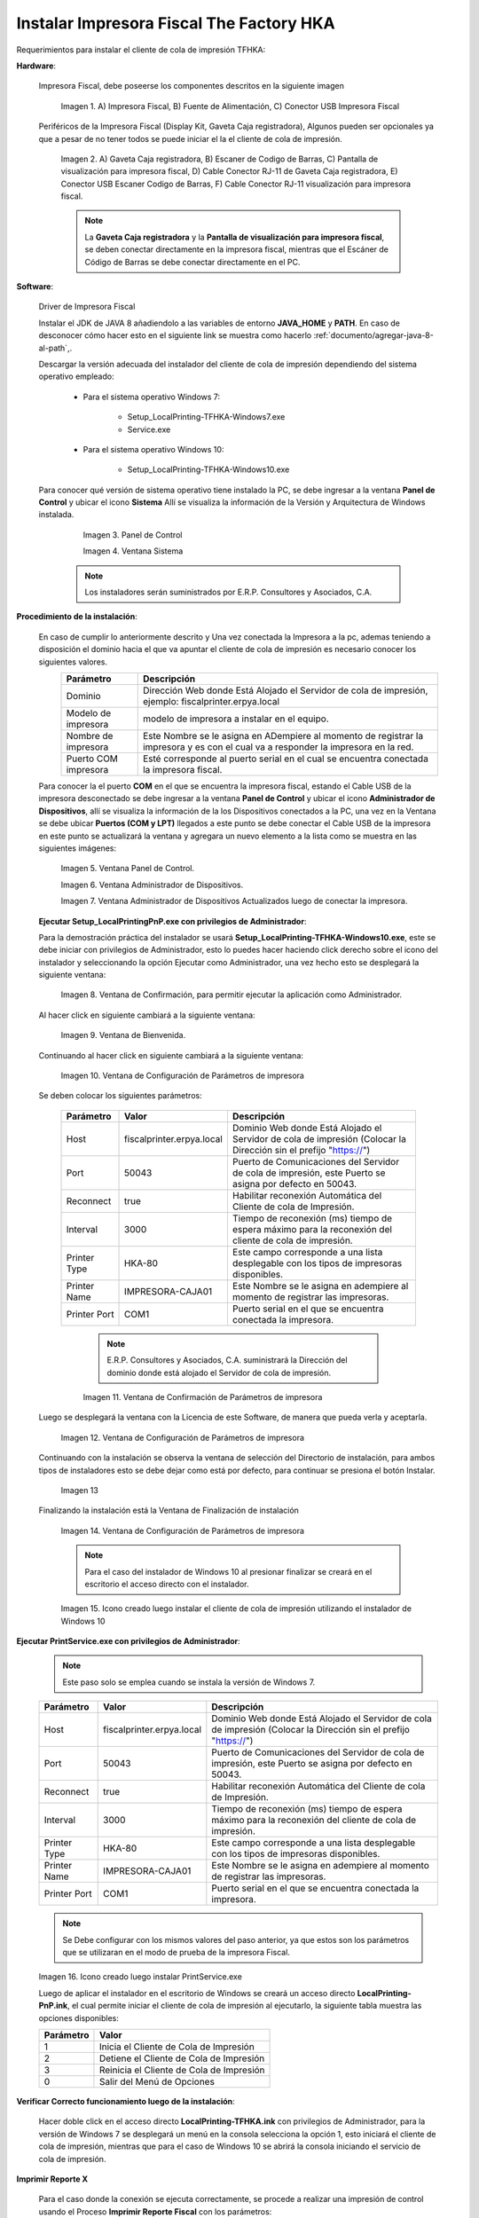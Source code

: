 .. |Impresora Fiscal| image:: resorces/fiscal-printer.png
.. |Perifericos| image:: resorces/fiscal-printer-peripherals.png
.. |Ventana de Bienvenida| image:: resorces/welcome.png
.. |Ventana de Configuración| image:: resorces/service-settings.png
.. |Licencia| image:: resorces/license.png
.. |Directorio de instalación| image:: resorces/installation-folder.png
.. |Ventana de Finalización| image:: resorces/finish-page.png
.. |Panel de Control| image:: resorces/control-panel.png
.. |Ventana Sistema| image:: resorces/system.png
.. |Panel de Control Administrador de Dispositivos| image:: resorces/control-panel-disp.png
.. |Ventana Administrador de Dispositivos| image:: resorces/disp-admin.png
.. |Ventana Administrador de Dispositivos Puerto COM| image:: resorces/disp-admin-com.png
.. |Permitir hacer cambios en el Dispositivo| image:: resorces/grant-privilegies.png
.. |Ventana Confirmación de configuración| image:: resorces/setting-confirm.png
.. |Icono de Cliente de Cola de Impresión| image:: resorces/local-printing-icon.png
.. _documento/instalar-impresora-fiscal-TFHKA:

**Instalar Impresora Fiscal The Factory HKA**
=============================================


Requerimientos para instalar el cliente de cola de impresión TFHKA:


**Hardware**:


    Impresora Fiscal, debe poseerse los componentes descritos en la siguiente imagen


        |Impresora Fiscal|

        Imagen 1. A) Impresora Fiscal, B) Fuente de Alimentación, C) Conector USB Impresora Fiscal


    Periféricos de la Impresora Fiscal (Display Kit, Gaveta Caja registradora), Algunos pueden ser opcionales ya que a pesar de no tener todos se puede iniciar el la el cliente de cola de impresión.

        |Perifericos|

        Imagen 2. A) Gaveta Caja registradora, B) Escaner de Codigo de Barras, C) Pantalla de visualización para impresora fiscal, D) Cable Conector RJ-11 de Gaveta Caja registradora, E) Conector USB Escaner Codigo de Barras, F) Cable Conector RJ-11 visualización para impresora fiscal.

        .. note::

            La **Gaveta Caja registradora** y la **Pantalla de visualización para impresora fiscal**, se deben conectar directamente en la impresora fiscal, mientras que el Escáner de Código de Barras se debe conectar directamente en el PC.


**Software**:
 
 
    Driver de Impresora Fiscal


    Instalar el JDK de JAVA 8 añadiendolo a las variables de entorno **JAVA_HOME** y **PATH**. En caso de desconocer cómo hacer esto en el siguiente link se muestra como hacerlo :ref:`documento/agregar-java-8-al-path`,.
    
    
    Descargar la versión adecuada del instalador del cliente de cola de impresión dependiendo del sistema operativo empleado:
    
    
        - Para el sistema operativo Windows 7:   
    
            - Setup_LocalPrinting-TFHKA-Windows7.exe
            
            - Service.exe
    
        - Para el sistema operativo Windows 10:         
    
            - Setup_LocalPrinting-TFHKA-Windows10.exe
    
    Para conocer qué versión de sistema operativo tiene instalado la PC, se debe ingresar a la ventana **Panel de Control** y ubicar el icono **Sistema** Allí se visualiza la información de la Versión y Arquitectura de Windows instalada.
    
            |Panel de Control|
            
            Imagen 3. Panel de Control
    
            |Ventana Sistema|
            
            Imagen 4. Ventana Sistema
    
        .. note::

            Los instaladores serán suministrados por E.R.P. Consultores y Asociados, C.A.


**Procedimiento de la instalación**:


    En caso de cumplir lo anteriormente descrito y Una vez conectada la Impresora a la pc, ademas teniendo a disposición el dominio hacia el que va apuntar el cliente de cola de impresión es necesario conocer los siguientes valores.
      ====================  ======================================================================================================================================================
      Parámetro             Descripción  
      ====================  ======================================================================================================================================================
      Dominio               Dirección Web donde Está Alojado el Servidor de cola de impresión, ejemplo: fiscalprinter.erpya.local
      Modelo de impresora   modelo de impresora a instalar en el equipo.
      Nombre de impresora   Este Nombre se le asigna en ADempiere al momento de registrar la impresora y es con el cual va a responder la impresora en la red.
      Puerto COM impresora  Esté corresponde al puerto serial en el cual se encuentra conectada la impresora fiscal.
      ====================  ======================================================================================================================================================
    
    Para conocer la el puerto **COM** en el que se encuentra la impresora fiscal, estando el Cable USB de la impresora desconectado se debe ingresar a la ventana **Panel de Control** y ubicar el icono **Administrador de Dispositivos**, allí se visualiza la información de la los Dispositivos conectados a la PC, una vez en la Ventana se debe ubicar **Puertos (COM y LPT)** llegados a este punto se debe conectar el Cable USB de la impresora en este punto se actualizará la ventana y agregara un nuevo elemento a la lista como se muestra en las siguientes imágenes:
    
        |Panel de Control Administrador de Dispositivos|
            
        Imagen 5. Ventana Panel de Control.
    
        |Ventana Administrador de Dispositivos|
            
        Imagen 6. Ventana Administrador de Dispositivos.
    
        |Ventana Administrador de Dispositivos Puerto COM|
            
        Imagen 7. Ventana Administrador de Dispositivos Actualizados luego de conectar la impresora.
      
    **Ejecutar Setup_LocalPrintingPnP.exe con privilegios de Administrador**:

    Para la demostración práctica del instalador se usará **Setup_LocalPrinting-TFHKA-Windows10.exe**, este se debe iniciar con privilegios de Administrador, esto lo puedes hacer haciendo click derecho sobre el icono del instalador y seleccionando la opción Ejecutar como Administrador, una vez hecho esto se desplegará la siguiente ventana:
    
    
        |Permitir hacer cambios en el Dispositivo|

        Imagen 8. Ventana de Confirmación, para permitir ejecutar la aplicación como Administrador.
    
    Al hacer click en siguiente cambiará a la siguiente ventana:
    
        |Ventana de Bienvenida|

        Imagen 9. Ventana de Bienvenida.
    
    Continuando al hacer click en siguiente cambiará a la siguiente ventana:
    
        |Ventana de Configuración|

        Imagen 10. Ventana de Configuración de Parámetros de impresora

    Se deben colocar los siguientes parámetros:
      
      =================  ========================= ===============================================================================================================
      Parámetro          Valor                     Descripción  
      =================  ========================= ===============================================================================================================
      Host               fiscalprinter.erpya.local Dominio Web donde Está Alojado el Servidor de cola de impresión (Colocar la Dirección sin el prefijo "https://")
      Port               50043                     Puerto de Comunicaciones del Servidor de cola de impresión, este Puerto se asigna por defecto en 50043.
      Reconnect          true                      Habilitar reconexión Automática del Cliente de cola de Impresión.
      Interval           3000                      Tiempo de reconexión (ms) tiempo de espera máximo para la reconexión del cliente de cola de impresión.
      Printer Type       HKA-80                    Este campo corresponde a una lista desplegable con los tipos de impresoras disponibles.
      Printer Name       IMPRESORA-CAJA01          Este Nombre se le asigna en adempiere al momento de registrar las impresoras.
      Printer Port       COM1                      Puerto serial en el que se encuentra conectada la impresora.
      =================  ========================= ===============================================================================================================

        .. note::

            E.R.P. Consultores y Asociados, C.A. suministrará la Dirección del dominio donde está alojado el Servidor de cola de impresión.
    

        |Ventana Confirmación de configuración|
    
        Imagen 11. Ventana de Confirmación de Parámetros de impresora
    
    Luego se desplegará la ventana con la Licencia de este Software, de manera que pueda verla y aceptarla.
    
        |Licencia|

        Imagen 12. Ventana de Configuración de Parámetros de impresora
    
    Continuando con la instalación se observa la ventana de selección del Directorio de instalación, para ambos tipos de instaladores esto se debe dejar como está por defecto, para continuar se presiona el botón Instalar.

        |Directorio de instalación|

        Imagen 13
    
    Finalizando la instalación está la Ventana de Finalización de instalación

        |Ventana de Finalización|

        Imagen 14. Ventana de Configuración de Parámetros de impresora

        .. note::

            Para el caso del instalador de Windows 10 al presionar finalizar se creará en el escritorio el acceso directo con el instalador.

        |Icono de Cliente de Cola de Impresión|

        Imagen 15. Icono creado luego instalar el cliente de cola de impresión utilizando el instalador de Windows 10
 

**Ejecutar PrintService.exe con privilegios de Administrador**:
 

    .. note::

        Este paso solo se emplea cuando se instala la versión de Windows 7.

    =================  ========================= ===============================================================================================================
    Parámetro          Valor                     Descripción  
    =================  ========================= ===============================================================================================================
    Host               fiscalprinter.erpya.local Dominio Web donde Está Alojado el Servidor de cola de impresión (Colocar la Dirección sin el prefijo "https://")
    Port               50043                     Puerto de Comunicaciones del Servidor de cola de impresión, este Puerto se asigna por defecto en 50043.
    Reconnect          true                      Habilitar reconexión Automática del Cliente de cola de Impresión.
    Interval           3000                      Tiempo de reconexión (ms) tiempo de espera máximo para la reconexión del cliente de cola de impresión.
    Printer Type       HKA-80                    Este campo corresponde a una lista desplegable con los tipos de impresoras disponibles.
    Printer Name       IMPRESORA-CAJA01          Este Nombre se le asigna en adempiere al momento de registrar las impresoras.
    Printer Port       COM1                      Puerto serial en el que se encuentra conectada la impresora.
    =================  ========================= ===============================================================================================================

    .. note::

         Se Debe configurar con los mismos valores del paso anterior, ya que estos son los parámetros que se utilizaran en el modo de prueba de la impresora Fiscal.

    |Icono de Cliente de Cola de Impresión|

    Imagen 16. Icono creado luego instalar PrintService.exe
 
    Luego de aplicar el instalador en el escritorio de Windows se creará un acceso directo **LocalPrinting-PnP.ink**, el cual permite iniciar el cliente de cola de impresión al ejecutarlo, la siguiente tabla muestra las opciones disponibles:

    ====================== ============================================
    Parámetro              Valor
    ====================== ============================================
    1                      Inicia el Cliente de Cola de Impresión
    2                      Detiene el Cliente de Cola de Impresión
    3                      Reinicia el Cliente de Cola de Impresión
    0                      Salir del Menú de Opciones
    ====================== ============================================


**Verificar Correcto funcionamiento luego de la instalación**:


    Hacer doble click en el acceso directo **LocalPrinting-TFHKA.ink** con privilegios de Administrador, para la versión de Windows 7 se desplegará un menú en la consola selecciona la opción 1, esto iniciará el cliente de cola de impresión, mientras que para el caso de Windows 10 se abrirá la consola iniciando el servicio de cola de impresión.


**Imprimir Reporte X** 

    Para el caso donde la conexión se ejecuta correctamente, se procede a realizar una impresión de control usando el Proceso **Imprimir Reporte Fiscal** con los parámetros:

    ====================== ===============================================
    Parámetro              Valor
    ====================== ===============================================
    Impresora Fiscal       Seleccionar Impresora a Emplear para la prueba
    Tipo de comando Fiscal Reporte X
    ====================== ===============================================

    Al iniciar la impresión todo está correctamente configurado y funcional.




